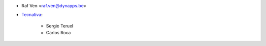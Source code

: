 * Raf Ven <raf.ven@dynapps.be>
* `Tecnativa <https://www.tecnativa.com>`_:

    * Sergio Teruel
    * Carlos Roca

